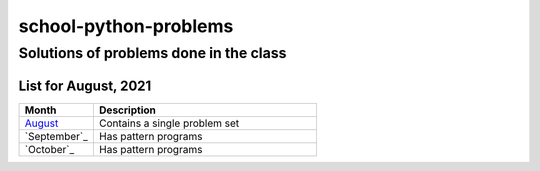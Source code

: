 ======================
school-python-problems
======================
---------------------------------------
Solutions of problems done in the class
---------------------------------------

List for August, 2021
======================

.. list-table:: 
   :widths: 25 75
   :header-rows: 1

   * - Month
     - Description
   * - `August`_
     - Contains a single problem set
   * - `September`_
     - Has pattern programs
   * - `October`_
     - Has pattern programs
.. _`August`: August
.. _`September`: September
.. _`September`: October
